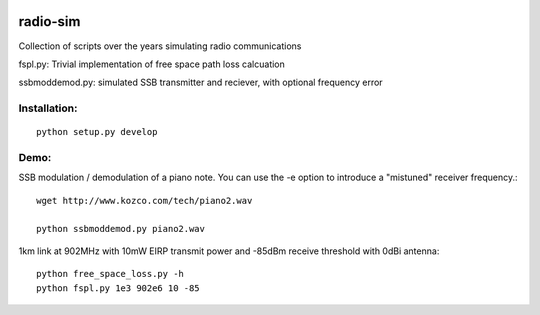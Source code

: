 .. image:: https://travis-ci.org/scivision/radioutils.svg?branch=master
    :target: https://travis-ci.org/scivision/radioutils
.. image:: https://coveralls.io/repos/scivision/radioutils/badge.svg
    :target: https://coveralls.io/r/scivision/radioutils

radio-sim
=========

Collection of scripts over the years simulating radio communications

fspl.py: Trivial implementation of free space path loss calcuation

ssbmoddemod.py: simulated SSB transmitter and reciever, with optional frequency error


Installation:
-------------
::

    python setup.py develop

Demo:
-----
SSB modulation / demodulation of a piano note.  
You can use the -e option to introduce a "mistuned" receiver frequency.::

    wget http://www.kozco.com/tech/piano2.wav
    
    python ssbmoddemod.py piano2.wav



1km link at 902MHz with 10mW EIRP transmit power and -85dBm receive threshold with 0dBi antenna::

    python free_space_loss.py -h
    python fspl.py 1e3 902e6 10 -85

